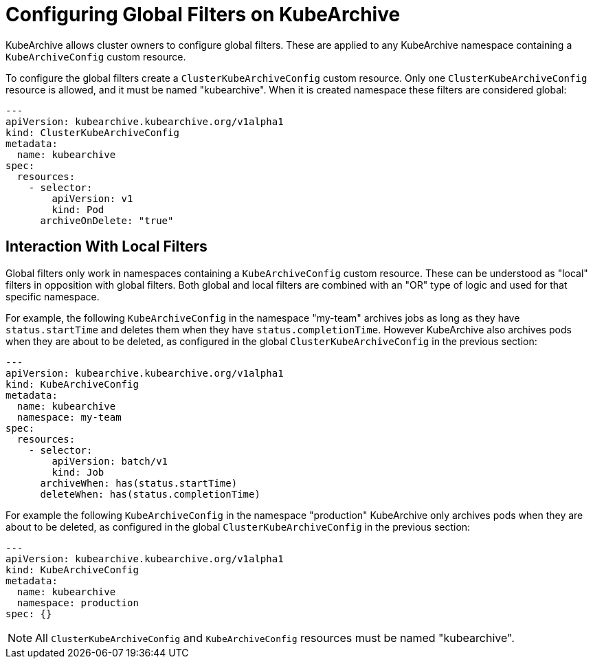 = Configuring Global Filters on KubeArchive

KubeArchive allows cluster owners to configure global filters. These are applied
to any KubeArchive namespace containing a `KubeArchiveConfig` custom resource.

To configure the global filters create a `ClusterKubeArchiveConfig` custom resource.
Only one `ClusterKubeArchiveConfig` resource is allowed, and it must be named
"kubearchive".  When it is created namespace these filters are considered global:

[source,yaml]
----
---
apiVersion: kubearchive.kubearchive.org/v1alpha1
kind: ClusterKubeArchiveConfig
metadata:
  name: kubearchive
spec:
  resources:
    - selector:
        apiVersion: v1
        kind: Pod
      archiveOnDelete: "true"
----

== Interaction With Local Filters

Global filters only work in namespaces containing a `KubeArchiveConfig` custom
resource. These can be understood as "local" filters in opposition with global
filters. Both global and local filters are combined with an "OR" type of logic
and used for that specific namespace.

For example, the following `KubeArchiveConfig` in the namespace "my-team"
archives jobs as long as they have `status.startTime` and deletes them when they
have `status.completionTime`. However KubeArchive also archives pods when they are
about to be deleted, as configured in the global `ClusterKubeArchiveConfig` in
the previous section:

[source,yaml]
----
---
apiVersion: kubearchive.kubearchive.org/v1alpha1
kind: KubeArchiveConfig
metadata:
  name: kubearchive
  namespace: my-team
spec:
  resources:
    - selector:
        apiVersion: batch/v1
        kind: Job
      archiveWhen: has(status.startTime)
      deleteWhen: has(status.completionTime)
----

For example the following `KubeArchiveConfig` in the namespace "production" KubeArchive
only archives pods when they are about to be deleted, as configured in the
global `ClusterKubeArchiveConfig` in the previous section:

[source,yaml]
----
---
apiVersion: kubearchive.kubearchive.org/v1alpha1
kind: KubeArchiveConfig
metadata:
  name: kubearchive
  namespace: production
spec: {}
----

[NOTE]
====
All `ClusterKubeArchiveConfig` and `KubeArchiveConfig` resources must be named "kubearchive".
====
